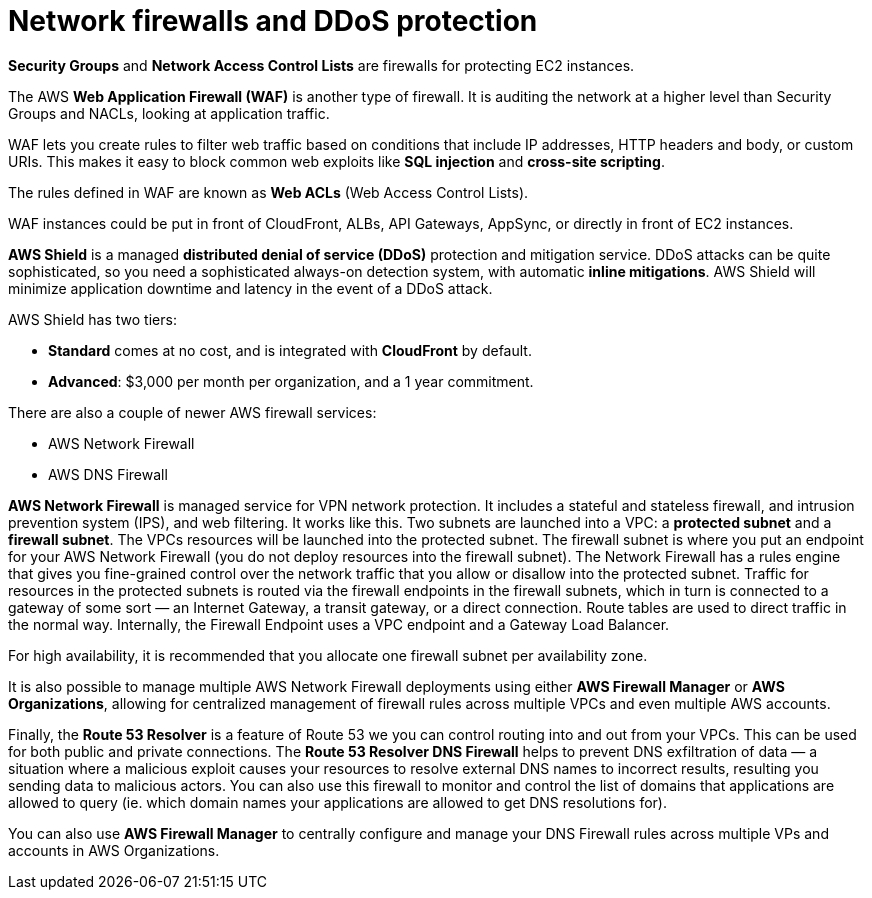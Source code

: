 = Network firewalls and DDoS protection

*Security Groups* and *Network Access Control Lists* are firewalls for protecting EC2 instances.

The AWS *Web Application Firewall (WAF)* is another type of firewall. It is auditing the network at a higher level than Security Groups and NACLs, looking at application traffic.

WAF lets you create rules to filter web traffic based on conditions that include IP addresses, HTTP headers and body, or custom URIs. This makes it easy to block common web exploits like *SQL injection* and *cross-site scripting*.

The rules defined in WAF are known as *Web ACLs* (Web Access Control Lists).

WAF instances could be put in front of CloudFront, ALBs, API Gateways, AppSync, or directly in front of EC2 instances.

*AWS Shield* is a managed *distributed denial of service (DDoS)* protection and mitigation service. DDoS attacks can be quite sophisticated, so you need a sophisticated always-on detection system, with automatic *inline mitigations*. AWS Shield will minimize application downtime and latency in the event of a DDoS attack.

AWS Shield has two tiers:

* *Standard* comes at no cost, and is integrated with *CloudFront* by default.
* *Advanced*: $3,000 per month per organization, and a 1 year commitment.

There are also a couple of newer AWS firewall services:

* AWS Network Firewall
* AWS DNS Firewall

*AWS Network Firewall* is managed service for VPN network protection. It includes a stateful and stateless firewall, and intrusion prevention system (IPS), and web filtering. It works like this. Two subnets are launched into a VPC: a *protected subnet* and a *firewall subnet*. The VPCs resources will be launched into the protected subnet. The firewall subnet is where you put an endpoint for your AWS Network Firewall (you do not deploy resources into the firewall subnet). The Network Firewall has a rules engine that gives you fine-grained control over the network traffic that you allow or disallow into the protected subnet. Traffic for resources in the protected subnets is routed via the firewall endpoints in the firewall subnets, which in turn is connected to a gateway of some sort — an Internet Gateway, a transit gateway, or a direct connection. Route tables are used to direct traffic in the normal way. Internally, the Firewall Endpoint uses a VPC endpoint and a Gateway Load Balancer.

For high availability, it is recommended that you allocate one firewall subnet per availability zone.

It is also possible to manage multiple AWS Network Firewall deployments using either *AWS Firewall Manager* or *AWS Organizations*, allowing for centralized management of firewall rules across multiple VPCs and even multiple AWS accounts.

Finally, the *Route 53 Resolver* is a feature of Route 53 we you can control routing into and out from your VPCs. This can be used for both public and private connections. The *Route 53 Resolver DNS Firewall* helps to prevent DNS exfiltration of data — a situation where a malicious exploit causes your resources to resolve external DNS names to incorrect results, resulting you sending data to malicious actors. You can also use this firewall to monitor and control the list of domains that applications are allowed to query (ie. which domain names your applications are allowed to get DNS resolutions for).

You can also use *AWS Firewall Manager* to centrally configure and manage your DNS Firewall rules across multiple VPs and accounts in AWS Organizations.
